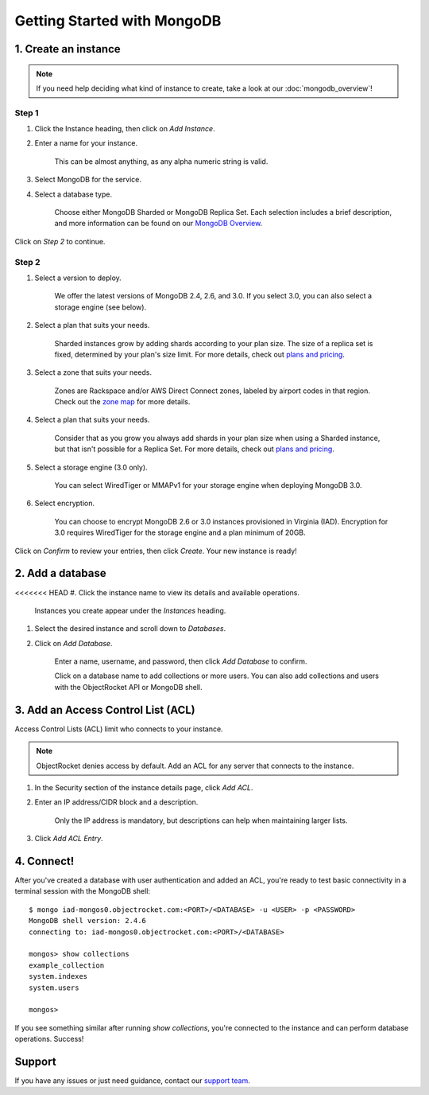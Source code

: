 Getting Started with MongoDB
============================

1. Create an instance
~~~~~~~~~~~~~~~~~~~~~

.. note::

   If you need help deciding what kind of instance to create, take a look at our :doc:`mongodb_overview`!

Step 1
------

#. Click the Instance heading, then click on *Add Instance*.

#. Enter a name for your instance. 

    This can be almost anything, as any alpha numeric string is valid.

#. Select MongoDB for the service.

#. Select a database type.

    Choose either MongoDB Sharded or MongoDB Replica Set. Each selection includes a brief description, and more information can be found on our `MongoDB Overview <http://objectrocket.com/docs/mongodb_overview.html>`_.

.. image:: images/createmongo.png
   :align: center

Click on *Step 2* to continue.

Step 2
------

#. Select a version to deploy. 

    We offer the latest versions of MongoDB 2.4, 2.6, and 3.0. If you select 3.0, you can also select a storage engine (see below).

#. Select a plan that suits your needs. 

    Sharded instances grow by adding shards according to your plan size. The size of a replica set is fixed, determined by your plan's size limit. For more details, check out `plans and pricing <http://objectrocket.com/pricing>`_.

#. Select a zone that suits your needs. 

    Zones are Rackspace and/or AWS Direct Connect zones, labeled by airport codes in that region. Check out the `zone map <http://objectrocket.com/features>`_ for more details.

#. Select a plan that suits your needs. 

    Consider that as you grow you always add shards in your plan size when using a Sharded instance, but that isn't possible for a Replica Set. For more details, check out `plans and pricing <http://objectrocket.com/pricing>`_.

#. Select a storage engine (3.0 only).

    You can select WiredTiger or MMAPv1 for your storage engine when deploying MongoDB 3.0.

#. Select encryption.

    You can choose to encrypt MongoDB 2.6 or 3.0 instances provisioned in Virginia (IAD). Encryption for 3.0 requires WiredTiger for the storage engine and a plan minimum of 20GB.

.. image:: images/createmongo_2.png
   :align: center

.. image:: images/createmongo_2.png
   :align: center

Click on *Confirm* to review your entries, then click *Create*. Your new instance is ready!

2. Add a database
~~~~~~~~~~~~~~~~~~~~

<<<<<<< HEAD
#. Click the instance name to view its details and available operations. 

    Instances you create appear under the *Instances* heading. 

#. Select the desired instance and scroll down to *Databases*.

#. Click on *Add Database*. 

    Enter a name, username, and password, then click *Add Database* to confirm.

    Click on a database name to add collections or more users. You can also add collections and users with the ObjectRocket API or MongoDB shell.

.. image:: images/adddatabase.png
   :align: center

3. Add an Access Control List (ACL)
~~~~~~~~~~~~~~~~~~~~~~~~~~~~~~~~~~~

Access Control Lists (ACL) limit who connects to your instance. 

.. note::

	ObjectRocket denies access by default. Add an ACL for any server that connects to the instance.

#. In the Security section of the instance details page, click *Add ACL*. 

#. Enter an IP address/CIDR block and a description.

    Only the IP address is mandatory, but descriptions can help when maintaining larger lists.

#. Click *Add ACL Entry*.

.. image:: images/addacl_mongo.png
   :align: center

4. Connect!
~~~~~~~~~~~

After you've created a database with user authentication and added an ACL, you're ready to test basic connectivity in a terminal session with the MongoDB shell::

	$ mongo iad-mongos0.objectrocket.com:<PORT>/<DATABASE> -u <USER> -p <PASSWORD>
	MongoDB shell version: 2.4.6
	connecting to: iad-mongos0.objectrocket.com:<PORT>/<DATABASE>

	mongos> show collections
	example_collection
	system.indexes
	system.users

	mongos>

If you see something similar after running `show collections`, you're connected to the instance and can perform database operations. Success!

Support
~~~~~~~

If you have any issues or just need guidance, contact our `support team <mailto:support@objectrocket.com>`_.
